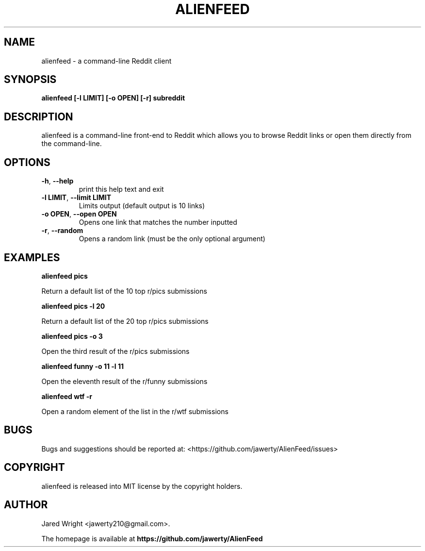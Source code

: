 .TH ALIENFEED "1" "December 2013" "ALIENFEED(1)" "User Commands"
.SH NAME
.PP
alienfeed \- a command\-line Reddit client
.SH SYNOPSIS
.PP
\f[B]alienfeed\f[-h] [-l LIMIT] [-o OPEN] [-r] subreddit
.SH DESCRIPTION
.PP
alienfeed is a command\-line front\-end to Reddit which allows you to
browse Reddit links or open them directly from the command\-line.
.SH OPTIONS
.TP
\fB\-h\fR, \fB\-\-help\fR
print this help text and exit
.TP
\fB\-l LIMIT\fR, \fB\-\-limit LIMIT\fR
Limits output (default output is 10 links)
.TP
\fB\-o OPEN\fR, \fB\-\-open OPEN\fR
Opens one link that matches the number inputted
.TP
\fB\-r\fR, \fB\-\-random\fR
Opens a random link (must be the only optional argument)
.SH EXAMPLES
.PP
\fBalienfeed pics\fR

Return a default list of the 10 top r/pics submissions

\fBalienfeed pics -l 20\fR

Return a default list of the 20 top r/pics submissions

\fBalienfeed pics -o 3\fR

Open the third result of the r/pics submissions

\fBalienfeed funny -o 11 -l 11\fR

Open the eleventh result of the r/funny submissions

\fBalienfeed wtf -r\fR

Open a random element of the list in the r/wtf submissions

.SH BUGS
.PP
Bugs and suggestions should be reported at:
<https://github.com/jawerty/AlienFeed/issues>
.SH COPYRIGHT
.PP
alienfeed is released into MIT license by the copyright holders.
.SH AUTHOR
Jared Wright <jawerty210@gmail.com>.

The homepage is available at
.B "\%https://github.com/jawerty/AlienFeed"
